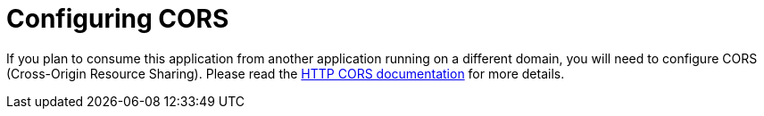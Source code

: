 [id="configuring-cors_{context}"]
= Configuring CORS

If you plan to consume this application from another application running on a different domain, you will need to configure CORS (Cross-Origin Resource Sharing). Please read the link:http-reference#cors-filter[HTTP CORS documentation] for more details.